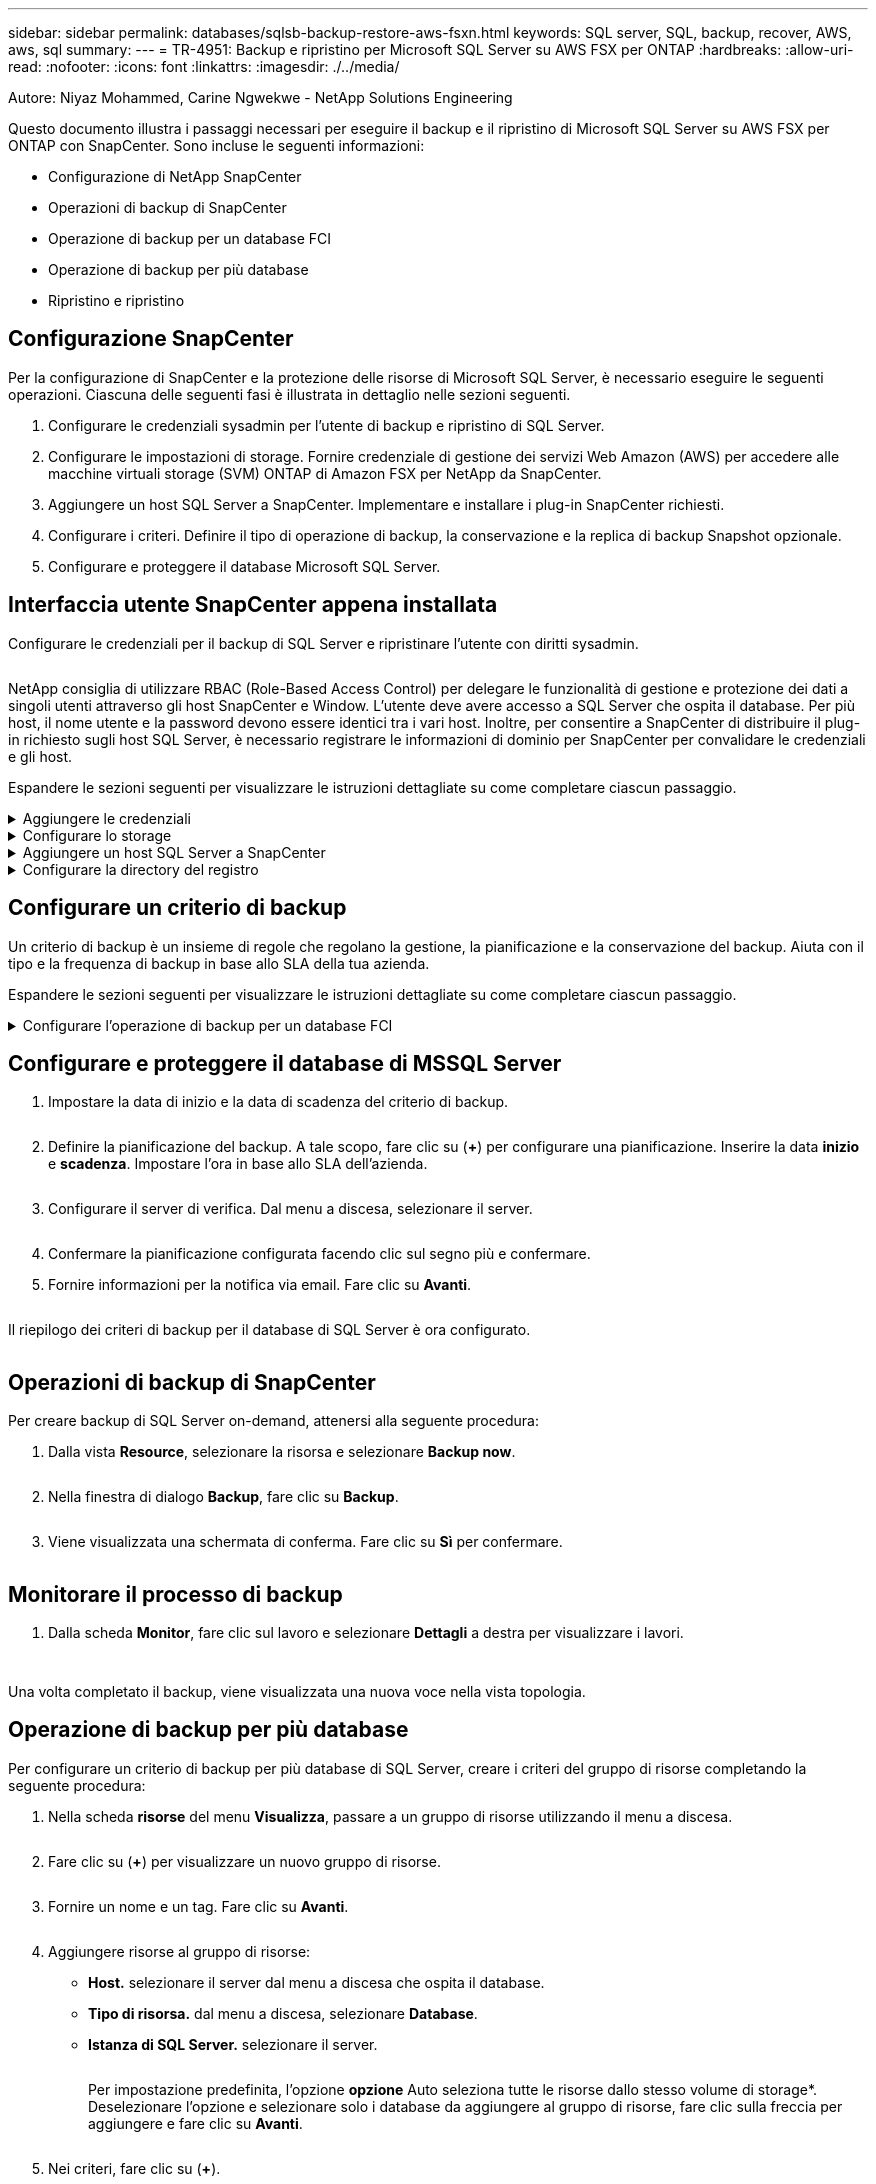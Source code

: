---
sidebar: sidebar 
permalink: databases/sqlsb-backup-restore-aws-fsxn.html 
keywords: SQL server, SQL, backup, recover, AWS, aws, sql 
summary:  
---
= TR-4951: Backup e ripristino per Microsoft SQL Server su AWS FSX per ONTAP
:hardbreaks:
:allow-uri-read: 
:nofooter: 
:icons: font
:linkattrs: 
:imagesdir: ./../media/


Autore: Niyaz Mohammed, Carine Ngwekwe - NetApp Solutions Engineering

[role="lead"]
Questo documento illustra i passaggi necessari per eseguire il backup e il ripristino di Microsoft SQL Server su AWS FSX per ONTAP con SnapCenter. Sono incluse le seguenti informazioni:

* Configurazione di NetApp SnapCenter
* Operazioni di backup di SnapCenter
* Operazione di backup per un database FCI
* Operazione di backup per più database
* Ripristino e ripristino




== Configurazione SnapCenter

Per la configurazione di SnapCenter e la protezione delle risorse di Microsoft SQL Server, è necessario eseguire le seguenti operazioni. Ciascuna delle seguenti fasi è illustrata in dettaglio nelle sezioni seguenti.

. Configurare le credenziali sysadmin per l'utente di backup e ripristino di SQL Server.
. Configurare le impostazioni di storage. Fornire credenziale di gestione dei servizi Web Amazon (AWS) per accedere alle macchine virtuali storage (SVM) ONTAP di Amazon FSX per NetApp da SnapCenter.
. Aggiungere un host SQL Server a SnapCenter. Implementare e installare i plug-in SnapCenter richiesti.
. Configurare i criteri. Definire il tipo di operazione di backup, la conservazione e la replica di backup Snapshot opzionale.
. Configurare e proteggere il database Microsoft SQL Server.




== Interfaccia utente SnapCenter appena installata

Configurare le credenziali per il backup di SQL Server e ripristinare l'utente con diritti sysadmin.

image:sqlsb-aws-image1.png[""]

NetApp consiglia di utilizzare RBAC (Role-Based Access Control) per delegare le funzionalità di gestione e protezione dei dati a singoli utenti attraverso gli host SnapCenter e Window. L'utente deve avere accesso a SQL Server che ospita il database. Per più host, il nome utente e la password devono essere identici tra i vari host. Inoltre, per consentire a SnapCenter di distribuire il plug-in richiesto sugli host SQL Server, è necessario registrare le informazioni di dominio per SnapCenter per convalidare le credenziali e gli host.

Espandere le sezioni seguenti per visualizzare le istruzioni dettagliate su come completare ciascun passaggio.

.Aggiungere le credenziali
[%collapsible]
====
Accedere a *Impostazioni*, selezionare *credenziali* e fare clic su (*+*).

image:sqlsb-aws-image2.png[""]

Il nuovo utente deve disporre dei diritti di amministratore sull'host di SQL Server.

image:sqlsb-aws-image3.png[""]

====
.Configurare lo storage
[%collapsible]
====
Per configurare lo storage in SnapCenter, attenersi alla seguente procedura:

. Nell'interfaccia utente di SnapCenter, selezionare *sistemi di storage*. Esistono due tipi di storage, *SVM ONTAP* e *cluster ONTAP*. Per impostazione predefinita, il tipo di storage è *SVM ONTAP*.
. Fare clic su (*+*) per aggiungere le informazioni sul sistema di storage.
+
image:sqlsb-aws-image4.png[""]

. Fornire l'endpoint *FSX per la gestione ONTAP*.
+
image:sqlsb-aws-image5.png[""]

. La SVM è ora configurata in SnapCenter.
+
image:sqlsb-aws-image6.png[""]



====
.Aggiungere un host SQL Server a SnapCenter
[%collapsible]
====
Per aggiungere un host SQL Server, attenersi alla seguente procedura:

. Dalla scheda host, fare clic su (*+*) per aggiungere l'host Microsoft SQL Server.
+
image:sqlsb-aws-image7.png[""]

. Fornire il nome di dominio completo (FQDN) o l'indirizzo IP dell'host remoto.
+

NOTE: Le credenziali vengono popolate per impostazione predefinita.

. Selezionare l'opzione Microsoft Windows e Microsoft SQL Server, quindi inviare.
+
image:sqlsb-aws-image8.png[""]



I pacchetti di SQL Server sono installati.

image:sqlsb-aws-image9.png[""]

. Al termine dell'installazione, accedere alla scheda *risorsa* per verificare la presenza di tutti i volumi iSCSI FSX per ONTAP.
+
image:sqlsb-aws-image10.png[""]



====
.Configurare la directory del registro
[%collapsible]
====
Per configurare una directory del registro host, attenersi alla seguente procedura:

. Fare clic sulla casella di controllo. Viene visualizzata una nuova scheda.
+
image:sqlsb-aws-image11.png[""]

. Fare clic sul collegamento *configure log directory*.
+
image:sqlsb-aws-image12.png[""]

. Selezionare l'unità per la directory del log host e la directory del log dell'istanza FCI. Fare clic su *Save* (Salva). Ripetere la stessa procedura per il secondo nodo del cluster. Chiudere la finestra.
+
image:sqlsb-aws-image13.png[""]



L'host si trova ora in uno stato di esecuzione.

image:sqlsb-aws-image14.png[""]

. Dalla scheda *risorse*, abbiamo tutti i server e i database.
+
image:sqlsb-aws-image15.png[""]



====


== Configurare un criterio di backup

Un criterio di backup è un insieme di regole che regolano la gestione, la pianificazione e la conservazione del backup. Aiuta con il tipo e la frequenza di backup in base allo SLA della tua azienda.

Espandere le sezioni seguenti per visualizzare le istruzioni dettagliate su come completare ciascun passaggio.

.Configurare l'operazione di backup per un database FCI
[%collapsible]
====
Per configurare un criterio di backup per un database FCI, attenersi alla seguente procedura:

. Vai a *Impostazioni* e seleziona *Criteri* in alto a sinistra. Quindi fare clic su *nuovo*.
+
image:sqlsb-aws-image16.png[""]

. Immettere il nome e la descrizione del criterio. Fare clic su *Avanti*.
+
image:sqlsb-aws-image17.png[""]

. Selezionare *Backup completo* come tipo di backup.
+
image:sqlsb-aws-image18.png[""]

. Selezionare la frequenza di pianificazione (in base allo SLA aziendale). Fare clic su *Avanti*.
+
image:sqlsb-aws-image19.png[""]

. Configurare le impostazioni di conservazione per il backup.
+
image:sqlsb-aws-image20.png[""]

. Configurare le opzioni di replica.
+
image:sqlsb-aws-image21.png[""]

. Specificare uno script di esecuzione da eseguire prima e dopo l'esecuzione di un processo di backup (se presente).
+
image:sqlsb-aws-image22.png[""]

. Eseguire la verifica in base alla pianificazione del backup.
+
image:sqlsb-aws-image23.png[""]

. La pagina *Summary* fornisce i dettagli della policy di backup. Gli eventuali errori possono essere corretti qui.
+
image:sqlsb-aws-image24.png[""]



====


== Configurare e proteggere il database di MSSQL Server

. Impostare la data di inizio e la data di scadenza del criterio di backup.
+
image:sqlsb-aws-image25.png[""]

. Definire la pianificazione del backup. A tale scopo, fare clic su (*+*) per configurare una pianificazione. Inserire la data *inizio* e *scadenza*. Impostare l'ora in base allo SLA dell'azienda.
+
image:sqlsb-aws-image26.png[""]

. Configurare il server di verifica. Dal menu a discesa, selezionare il server.
+
image:sqlsb-aws-image27.png[""]

. Confermare la pianificazione configurata facendo clic sul segno più e confermare.
. Fornire informazioni per la notifica via email. Fare clic su *Avanti*.
+
image:sqlsb-aws-image28.png[""]



Il riepilogo dei criteri di backup per il database di SQL Server è ora configurato.

image:sqlsb-aws-image29.png[""]



== Operazioni di backup di SnapCenter

Per creare backup di SQL Server on-demand, attenersi alla seguente procedura:

. Dalla vista *Resource*, selezionare la risorsa e selezionare *Backup now*.
+
image:sqlsb-aws-image30.png[""]

. Nella finestra di dialogo *Backup*, fare clic su *Backup*.
+
image:sqlsb-aws-image31.png[""]

. Viene visualizzata una schermata di conferma. Fare clic su *Sì* per confermare.
+
image:sqlsb-aws-image32.png[""]





== Monitorare il processo di backup

. Dalla scheda *Monitor*, fare clic sul lavoro e selezionare *Dettagli* a destra per visualizzare i lavori.
+
image:sqlsb-aws-image33.png[""]

+
image:sqlsb-aws-image34.png[""]



Una volta completato il backup, viene visualizzata una nuova voce nella vista topologia.



== Operazione di backup per più database

Per configurare un criterio di backup per più database di SQL Server, creare i criteri del gruppo di risorse completando la seguente procedura:

. Nella scheda *risorse* del menu *Visualizza*, passare a un gruppo di risorse utilizzando il menu a discesa.
+
image:sqlsb-aws-image35.png[""]

. Fare clic su (*+*) per visualizzare un nuovo gruppo di risorse.
+
image:sqlsb-aws-image36.png[""]

. Fornire un nome e un tag. Fare clic su *Avanti*.
+
image:sqlsb-aws-image37.png[""]

. Aggiungere risorse al gruppo di risorse:
+
** *Host.* selezionare il server dal menu a discesa che ospita il database.
** *Tipo di risorsa.* dal menu a discesa, selezionare *Database*.
** *Istanza di SQL Server.* selezionare il server.
+
image:sqlsb-aws-image38.png[""]

+
Per impostazione predefinita, l'opzione *opzione* Auto seleziona tutte le risorse dallo stesso volume di storage*. Deselezionare l'opzione e selezionare solo i database da aggiungere al gruppo di risorse, fare clic sulla freccia per aggiungere e fare clic su *Avanti*.

+
image:sqlsb-aws-image39.png[""]



. Nei criteri, fare clic su (*+*).
+
image:sqlsb-aws-image40.png[""]

. Immettere il nome del criterio del gruppo di risorse.
+
image:sqlsb-aws-image41.png[""]

. Selezionare *Backup completo* e la frequenza di pianificazione in base allo SLA aziendale.
+
image:sqlsb-aws-image42.png[""]

. Configurare le impostazioni di conservazione.
+
image:sqlsb-aws-image43.png[""]

. Configurare le opzioni di replica.
+
image:sqlsb-aws-image44.png[""]

. Configurare gli script da eseguire prima di eseguire un backup. Fare clic su *Avanti*.
+
image:sqlsb-aws-image45.png[""]

. Confermare la verifica per le seguenti pianificazioni di backup.
+
image:sqlsb-aws-image46.png[""]

. Nella pagina *Riepilogo*, verificare le informazioni e fare clic su *fine*.
+
image:sqlsb-aws-image47.png[""]





== Configurare e proteggere più database SQL Server

. Fare clic sul segno (*+*) per configurare la data di inizio e la data di scadenza.
+
image:sqlsb-aws-image48.png[""]

. Impostare l'ora.
+
image:sqlsb-aws-image49.png[""]

+
image:sqlsb-aws-image50.png[""]

. Dalla scheda *verifica*, selezionare il server, configurare la pianificazione e fare clic su *Avanti*.
+
image:sqlsb-aws-image51.png[""]

. Configurare le notifiche per l'invio di un'e-mail.
+
image:sqlsb-aws-image52.png[""]



Il criterio è ora configurato per il backup di più database SQL Server.

image:sqlsb-aws-image53.png[""]



== Attivare il backup on-demand per più database SQL Server

. Dalla scheda *Resource*, selezionare view (Visualizza). Dal menu a discesa, selezionare *Gruppo di risorse*.
+
image:sqlsb-aws-image54.png[""]

. Selezionare il nome del gruppo di risorse.
. Fare clic su *Backup now* in alto a destra.
+
image:sqlsb-aws-image55.png[""]

. Viene visualizzata una nuova finestra. Fare clic sulla casella di controllo *Verify after backup* (verifica dopo il backup), quindi fare clic su backup.
+
image:sqlsb-aws-image56.png[""]

. Viene visualizzato un messaggio di conferma. Fare clic su *Sì*.
+
image:sqlsb-aws-image57.png[""]





== Monitorare più processi di backup dei database

Dalla barra di navigazione a sinistra, fare clic su *Monitor*, selezionare il processo di backup e fare clic su *Dettagli* per visualizzare l'avanzamento del processo.

image:sqlsb-aws-image58.png[""]

Fare clic sulla scheda *Resource* per visualizzare il tempo necessario per il completamento del backup.

image:sqlsb-aws-image59.png[""]



== Backup del log delle transazioni per il backup di più database

SnapCenter supporta i modelli di ripristino semplici, completi e con registrazione bulked. La modalità di ripristino semplice non supporta il backup del registro transazionale.

Per eseguire un backup del log delle transazioni, attenersi alla seguente procedura:

. Dalla scheda *risorse*, modificare il menu di visualizzazione da *Database* a *Gruppo di risorse*.
+
image:sqlsb-aws-image60.png[""]

. Selezionare il criterio di backup del gruppo di risorse creato.
. Selezionare *Modify Resource Group* (Modifica gruppo di risorse) in alto a destra.
+
image:sqlsb-aws-image61.png[""]

. Per impostazione predefinita, la sezione *Nome* utilizza il nome e il tag del criterio di backup. Fare clic su *Avanti*.
+
La scheda *risorse* evidenzia le basi in cui deve essere configurato il criterio di backup delle transazioni.

+
image:sqlsb-aws-image62.png[""]

. Immettere il nome del criterio.
+
image:sqlsb-aws-image63.png[""]

. Selezionare le opzioni di backup di SQL Server.
. Selezionare log backup (backup registro).
. Impostare la frequenza di pianificazione in base all'RTO aziendale. Fare clic su *Avanti*.
+
image:sqlsb-aws-image64.png[""]

. Configurare le impostazioni di conservazione del backup del registro. Fare clic su *Avanti*.
+
image:sqlsb-aws-image65.png[""]

. (Facoltativo) configurare le opzioni di replica.
+
image:sqlsb-aws-image66.png[""]

. (Facoltativo) configurare gli script da eseguire prima di eseguire un processo di backup.
+
image:sqlsb-aws-image67.png[""]

. (Facoltativo) configurare la verificazione del backup.
+
image:sqlsb-aws-image68.png[""]

. Nella pagina *Riepilogo*, fare clic su *fine*.
+
image:sqlsb-aws-image69.png[""]





== Configurare e proteggere più database MSSQL Server

. Fare clic sul criterio di backup del registro delle transazioni appena creato.
+
image:sqlsb-aws-image70.png[""]

. Impostare la data *inizio* e *scadenza*.
. Inserire la frequenza del criterio di backup del registro in base a SLA, RTP e RPO. Fare clic su OK.
+
image:sqlsb-aws-image71.png[""]

. È possibile visualizzare entrambi i criteri. Fare clic su *Avanti*.
+
image:sqlsb-aws-image72.png[""]

. Configurare il server di verifica.
+
image:sqlsb-aws-image73.png[""]

. Configurare la notifica via email.
+
image:sqlsb-aws-image74.png[""]

. Nella pagina *Riepilogo*, fare clic su *fine*.
+
image:sqlsb-aws-image75.png[""]





== Attivazione di un backup del log delle transazioni on-demand per diversi database SQL Server

Per attivare un backup on-demand del log transazionale per più database di SQL Server, attenersi alla seguente procedura:

. Nella pagina policy appena creata, selezionare *Backup now* (Esegui backup ora) in alto a destra nella pagina.
+
image:sqlsb-aws-image76.png[""]

. Dalla finestra a comparsa della scheda *Policy*, selezionare il menu a discesa, selezionare il criterio di backup e configurare il backup del log delle transazioni.
+
image:sqlsb-aws-image77.png[""]

. Fare clic su *Backup*. Viene visualizzata una nuova finestra.
. Fare clic su *Sì* per confermare la policy di backup.
+
image:sqlsb-aws-image78.png[""]





== Monitoraggio

Passare alla scheda *Monitoring* e monitorare l'avanzamento del processo di backup.

image:sqlsb-aws-image79.png[""]



== Ripristino e ripristino

Vedere i seguenti prerequisiti necessari per il ripristino di un database SQL Server in SnapCenter.

* L'istanza di destinazione deve essere in linea e in esecuzione prima del completamento di un processo di ripristino.
* Le operazioni SnapCenter pianificate per l'esecuzione sul database SQL Server devono essere disattivate, inclusi i processi pianificati su server di verifica remoti o di gestione remota.
* Se si ripristinano i backup personalizzati della directory di log su un host alternativo, il server SnapCenter e l'host del plug-in devono avere la stessa versione di SnapCenter installata.
* È possibile ripristinare il database di sistema su un host alternativo.
* SnapCenter può ripristinare un database in un cluster Windows senza disattivare il gruppo di cluster di SQL Server.




== Ripristino delle tabelle eliminate in un database SQL Server a un punto temporale

Per ripristinare un database SQL Server a un punto temporale, attenersi alla seguente procedura:

. La seguente schermata mostra lo stato iniziale del database SQL Server prima delle tabelle eliminate.
+
image:sqlsb-aws-image80.png[""]

+
La schermata mostra che 20 righe sono state eliminate dalla tabella.

+
image:sqlsb-aws-image81.png[""]

. Accedere al server SnapCenter. Dalla scheda *risorse*, selezionare il database.
+
image:sqlsb-aws-image82.png[""]

. Selezionare il backup più recente.
. A destra, selezionare *Restore* (Ripristina).
+
image:sqlsb-aws-image83.png[""]

. Viene visualizzata una nuova finestra. Selezionare l'opzione *Restore*.
. Ripristinare il database sullo stesso host in cui è stato creato il backup. Fare clic su *Avanti*.
+
image:sqlsb-aws-image84.png[""]

. Per il tipo di ripristino, selezionare *All log backups* (tutti i backup del registro). Fare clic su *Avanti*.
+
image:sqlsb-aws-image85.png[""]

+
image:sqlsb-aws-image86.png[""]



*Opzioni di pre-ripristino:*

. Selezionare l'opzione *sovrascrivere il database con lo stesso nome durante il ripristino*. Fare clic su *Avanti*.
+
image:sqlsb-aws-image87.png[""]



*Opzioni di post-ripristino:*

. Selezionare l'opzione *operativo, ma non disponibile per il ripristino di ulteriori registri delle transazioni*. Fare clic su *Avanti*.
+
image:sqlsb-aws-image88.png[""]

. Fornire le impostazioni e-mail. Fare clic su *Avanti*.
+
image:sqlsb-aws-image89.png[""]

. Nella pagina *Riepilogo*, fare clic su *fine*.
+
image:sqlsb-aws-image90.png[""]





== Monitoraggio dell'avanzamento del ripristino

. Dalla scheda *Monitoring* (monitoraggio), fare clic sui dettagli del processo di ripristino per visualizzare l'avanzamento del processo di ripristino.
+
image:sqlsb-aws-image91.png[""]

. Ripristinare i dettagli del lavoro.
+
image:sqlsb-aws-image92.png[""]

. Torna all'host SQL Server > database > tabella sono presenti.
+
image:sqlsb-aws-image93.png[""]





== Dove trovare ulteriori informazioni

Per ulteriori informazioni sulle informazioni descritte in questo documento, consultare i seguenti documenti e/o siti Web:

* https://www.netapp.com/pdf.html?item=/media/12400-tr4714pdf.pdf["TR-4714: Guida alle Best practice per Microsoft SQL Server con NetApp SnapCenter"^]
+
https://www.netapp.com/pdf.html?item=/media/12400-tr4714pdf.pdf["https://www.netapp.com/pdf.html?item=/media/12400-tr4714pdf.pdf"^]

* https://docs.netapp.com/us-en/snapcenter-45/protect-scsql/concept_requirements_for_restoring_a_database.html["Requisiti per il ripristino di un database"^]
+
https://docs.netapp.com/us-en/snapcenter-45/protect-scsql/concept_requirements_for_restoring_a_database.html["https://docs.netapp.com/us-en/snapcenter-45/protect-scsql/concept_requirements_for_restoring_a_database.html"^]

* Comprendere i cicli di vita dei database clonati
+
https://library.netapp.com/ecmdocs/ECMP1217281/html/GUID-4631AFF4-64FE-4190-931E-690FCADA5963.html["https://library.netapp.com/ecmdocs/ECMP1217281/html/GUID-4631AFF4-64FE-4190-931E-690FCADA5963.html"^]


